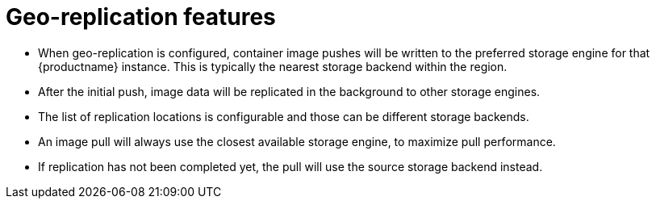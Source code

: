 :_content-type: CONCEPT
[id="arch-georpl-features"]
= Geo-replication features

* When geo-replication is configured, container image pushes will be written to the preferred storage engine for that {productname} instance. This is typically the nearest storage backend within the region.

* After the initial push, image data will be replicated in the background to other storage engines.

* The list of replication locations is configurable and those can be different storage backends.

* An image pull will always use the closest available storage engine, to maximize pull performance.

* If replication has not been completed yet, the pull will use the source storage backend instead.